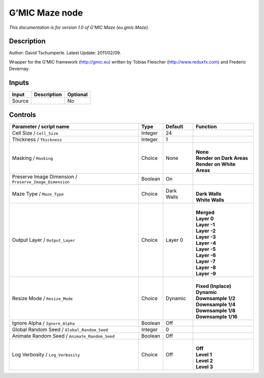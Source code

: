 .. _eu.gmic.Maze:

.. raw:: html

   <!-- Do not edit this file! It is generated automatically by Natron itself. -->

G’MIC Maze node
===============

*This documentation is for version 1.0 of G’MIC Maze (eu.gmic.Maze).*

Description
-----------

Author: David Tschumperle. Latest Update: 2011/02/09.

Wrapper for the G’MIC framework (http://gmic.eu) written by Tobias Fleischer (http://www.reduxfx.com) and Frederic Devernay.

Inputs
------

+--------+-------------+----------+
| Input  | Description | Optional |
+========+=============+==========+
| Source |             | No       |
+--------+-------------+----------+

Controls
--------

.. tabularcolumns:: |>{\raggedright}p{0.2\columnwidth}|>{\raggedright}p{0.06\columnwidth}|>{\raggedright}p{0.07\columnwidth}|p{0.63\columnwidth}|

.. cssclass:: longtable

+---------------------------------------------------------+---------+------------+-----------------------------+
| Parameter / script name                                 | Type    | Default    | Function                    |
+=========================================================+=========+============+=============================+
| Cell Size / ``Cell_Size``                               | Integer | 24         |                             |
+---------------------------------------------------------+---------+------------+-----------------------------+
| Thickness / ``Thickness``                               | Integer | 1          |                             |
+---------------------------------------------------------+---------+------------+-----------------------------+
| Masking / ``Masking``                                   | Choice  | None       | |                           |
|                                                         |         |            | | **None**                  |
|                                                         |         |            | | **Render on Dark Areas**  |
|                                                         |         |            | | **Render on White Areas** |
+---------------------------------------------------------+---------+------------+-----------------------------+
| Preserve Image Dimension / ``Preserve_Image_Dimension`` | Boolean | On         |                             |
+---------------------------------------------------------+---------+------------+-----------------------------+
| Maze Type / ``Maze_Type``                               | Choice  | Dark Walls | |                           |
|                                                         |         |            | | **Dark Walls**            |
|                                                         |         |            | | **White Walls**           |
+---------------------------------------------------------+---------+------------+-----------------------------+
| Output Layer / ``Output_Layer``                         | Choice  | Layer 0    | |                           |
|                                                         |         |            | | **Merged**                |
|                                                         |         |            | | **Layer 0**               |
|                                                         |         |            | | **Layer -1**              |
|                                                         |         |            | | **Layer -2**              |
|                                                         |         |            | | **Layer -3**              |
|                                                         |         |            | | **Layer -4**              |
|                                                         |         |            | | **Layer -5**              |
|                                                         |         |            | | **Layer -6**              |
|                                                         |         |            | | **Layer -7**              |
|                                                         |         |            | | **Layer -8**              |
|                                                         |         |            | | **Layer -9**              |
+---------------------------------------------------------+---------+------------+-----------------------------+
| Resize Mode / ``Resize_Mode``                           | Choice  | Dynamic    | |                           |
|                                                         |         |            | | **Fixed (Inplace)**       |
|                                                         |         |            | | **Dynamic**               |
|                                                         |         |            | | **Downsample 1/2**        |
|                                                         |         |            | | **Downsample 1/4**        |
|                                                         |         |            | | **Downsample 1/8**        |
|                                                         |         |            | | **Downsample 1/16**       |
+---------------------------------------------------------+---------+------------+-----------------------------+
| Ignore Alpha / ``Ignore_Alpha``                         | Boolean | Off        |                             |
+---------------------------------------------------------+---------+------------+-----------------------------+
| Global Random Seed / ``Global_Random_Seed``             | Integer | 0          |                             |
+---------------------------------------------------------+---------+------------+-----------------------------+
| Animate Random Seed / ``Animate_Random_Seed``           | Boolean | Off        |                             |
+---------------------------------------------------------+---------+------------+-----------------------------+
| Log Verbosity / ``Log_Verbosity``                       | Choice  | Off        | |                           |
|                                                         |         |            | | **Off**                   |
|                                                         |         |            | | **Level 1**               |
|                                                         |         |            | | **Level 2**               |
|                                                         |         |            | | **Level 3**               |
+---------------------------------------------------------+---------+------------+-----------------------------+
